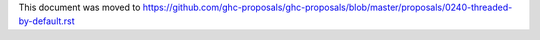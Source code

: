 This document was moved to https://github.com/ghc-proposals/ghc-proposals/blob/master/proposals/0240-threaded-by-default.rst
